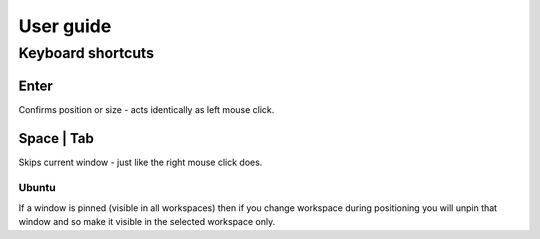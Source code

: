 User guide
==========



Keyboard shortcuts
------------------

Enter
^^^^^

Confirms position or size - acts identically as left mouse click.


Space | Tab
^^^^^^^^^^^

Skips current window - just like the right mouse click does.


Ubuntu
""""""



If a window is pinned (visible in all workspaces) then if you change workspace during positioning you will unpin that window and so make it visible in the selected workspace only.